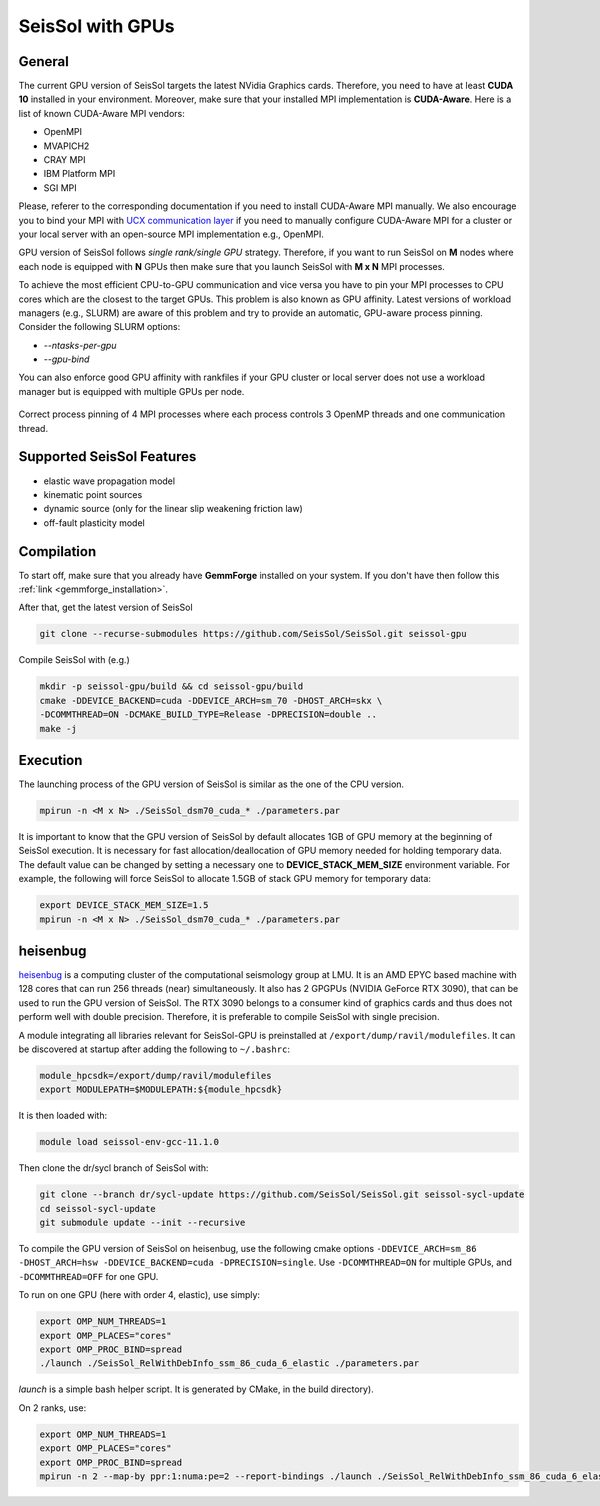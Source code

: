 SeisSol with GPUs
=======================================


General
~~~~~~~

.. _gpu_process_pinning:

The current GPU version of SeisSol targets the latest NVidia Graphics cards. Therefore, you
need to have at least **CUDA 10** installed in your environment. Moreover, make sure
that your installed MPI implementation is **CUDA-Aware**. Here is a list of 
known CUDA-Aware MPI vendors:

- OpenMPI
- MVAPICH2
- CRAY MPI
- IBM Platform MPI
- SGI MPI

Please, referer to the corresponding documentation if you need to install
CUDA-Aware MPI manually. We also encourage you to bind your MPI with `UCX communication layer
<https://github.com/openucx/ucx>`_ if you need to manually configure CUDA-Aware MPI for a cluster or your local server 
with an open-source MPI implementation e.g., OpenMPI.

GPU version of SeisSol follows *single rank/single GPU* strategy. Therefore, 
if you want to run SeisSol on **M** nodes where each node is equipped with **N** GPUs then
make sure that you launch SeisSol with **M x N** MPI processes. 

To achieve the most efficient CPU-to-GPU communication and vice versa you have 
to pin your MPI processes to CPU cores which are the closest to the target 
GPUs. This problem is also known as GPU affinity. Latest versions of workload 
managers (e.g., SLURM) are aware of this problem and try to provide an 
automatic, GPU-aware process pinning. Consider the following SLURM options:

- `--ntasks-per-gpu`
- `--gpu-bind`

You can also enforce good GPU affinity with rankfiles if your GPU cluster or local server
does not use a workload manager but is equipped with multiple GPUs per node.

.. figure:: LatexFigures/GpuCpuProcessPinning.png
   :alt: Process Pinning
   :width: 16.00000cm
   :align: center

   Correct process pinning of 4 MPI processes where each process
   controls 3 OpenMP threads and one communication thread.

Supported SeisSol Features
~~~~~~~~~~~~~~~~~~~~~~~~~~

- elastic wave propagation model 
- kinematic point sources
- dynamic source (only for the linear slip weakening friction law)
- off-fault plasticity model


Compilation
~~~~~~~~~~~

To start off, make sure that you already have **GemmForge** installed on your system. 
If you don't have then follow this :ref:`link <gemmforge_installation>`.

After that, get the latest version of SeisSol

.. code-block:: bash

   git clone --recurse-submodules https://github.com/SeisSol/SeisSol.git seissol-gpu

Compile SeisSol with (e.g.)

.. code-block:: bash

    mkdir -p seissol-gpu/build && cd seissol-gpu/build 
    cmake -DDEVICE_BACKEND=cuda -DDEVICE_ARCH=sm_70 -DHOST_ARCH=skx \
    -DCOMMTHREAD=ON -DCMAKE_BUILD_TYPE=Release -DPRECISION=double ..
    make -j

Execution
~~~~~~~~~

The launching process of the GPU version of SeisSol is similar as the one of the CPU version.

.. code-block:: bash

    mpirun -n <M x N> ./SeisSol_dsm70_cuda_* ./parameters.par

It is important to know that the GPU version of SeisSol by default allocates 1GB of
GPU memory at the beginning of SeisSol execution. It is necessary for fast allocation/deallocation
of GPU memory needed for holding temporary data. The default value can be changed by setting
a necessary one to **DEVICE_STACK_MEM_SIZE** environment variable. For example,
the following will force SeisSol to allocate 1.5GB of stack GPU memory for temporary data:


.. code-block:: bash
    
    export DEVICE_STACK_MEM_SIZE=1.5
    mpirun -n <M x N> ./SeisSol_dsm70_cuda_* ./parameters.par


heisenbug
~~~~~~~~~

`heisenbug <https://www.geophysik.uni-muenchen.de/research/geocomputing/heisenbug>`_ is a computing cluster of the computational seismology group at LMU.
It is an AMD EPYC based machine with 128 cores that can run 256 threads (near) simultaneously. 
It also has 2 GPGPUs (NVIDIA GeForce RTX 3090), that can be used to run the GPU version of SeisSol.
The RTX 3090 belongs to a consumer kind of graphics cards and thus does not perform well with double precision. 
Therefore, it is preferable to compile SeisSol with single precision.

A module integrating all libraries relevant for SeisSol-GPU is preinstalled at ``/export/dump/ravil/modulefiles``.
It can be discovered at startup after adding the following to ``~/.bashrc``:

.. code-block:: bash

    module_hpcsdk=/export/dump/ravil/modulefiles
    export MODULEPATH=$MODULEPATH:${module_hpcsdk}

It is then loaded with:

.. code-block:: bash

    module load seissol-env-gcc-11.1.0

Then clone the dr/sycl branch of SeisSol with:

.. code-block:: bash

    git clone --branch dr/sycl-update https://github.com/SeisSol/SeisSol.git seissol-sycl-update
    cd seissol-sycl-update
    git submodule update --init --recursive


To compile the GPU version of SeisSol on heisenbug, use the following cmake options ``-DDEVICE_ARCH=sm_86 -DHOST_ARCH=hsw -DDEVICE_BACKEND=cuda -DPRECISION=single``.
Use ``-DCOMMTHREAD=ON`` for multiple GPUs, and ``-DCOMMTHREAD=OFF`` for one GPU.

To run on one GPU (here with order 4, elastic), use simply:

.. code-block:: bash

    export OMP_NUM_THREADS=1
    export OMP_PLACES="cores"
    export OMP_PROC_BIND=spread
    ./launch ./SeisSol_RelWithDebInfo_ssm_86_cuda_6_elastic ./parameters.par

`launch` is a simple bash helper script. It is generated by CMake, in the build directory).

On 2 ranks, use:

.. code-block:: bash

    export OMP_NUM_THREADS=1
    export OMP_PLACES="cores"
    export OMP_PROC_BIND=spread
    mpirun -n 2 --map-by ppr:1:numa:pe=2 --report-bindings ./launch ./SeisSol_RelWithDebInfo_ssm_86_cuda_6_elastic ./parameters.par


